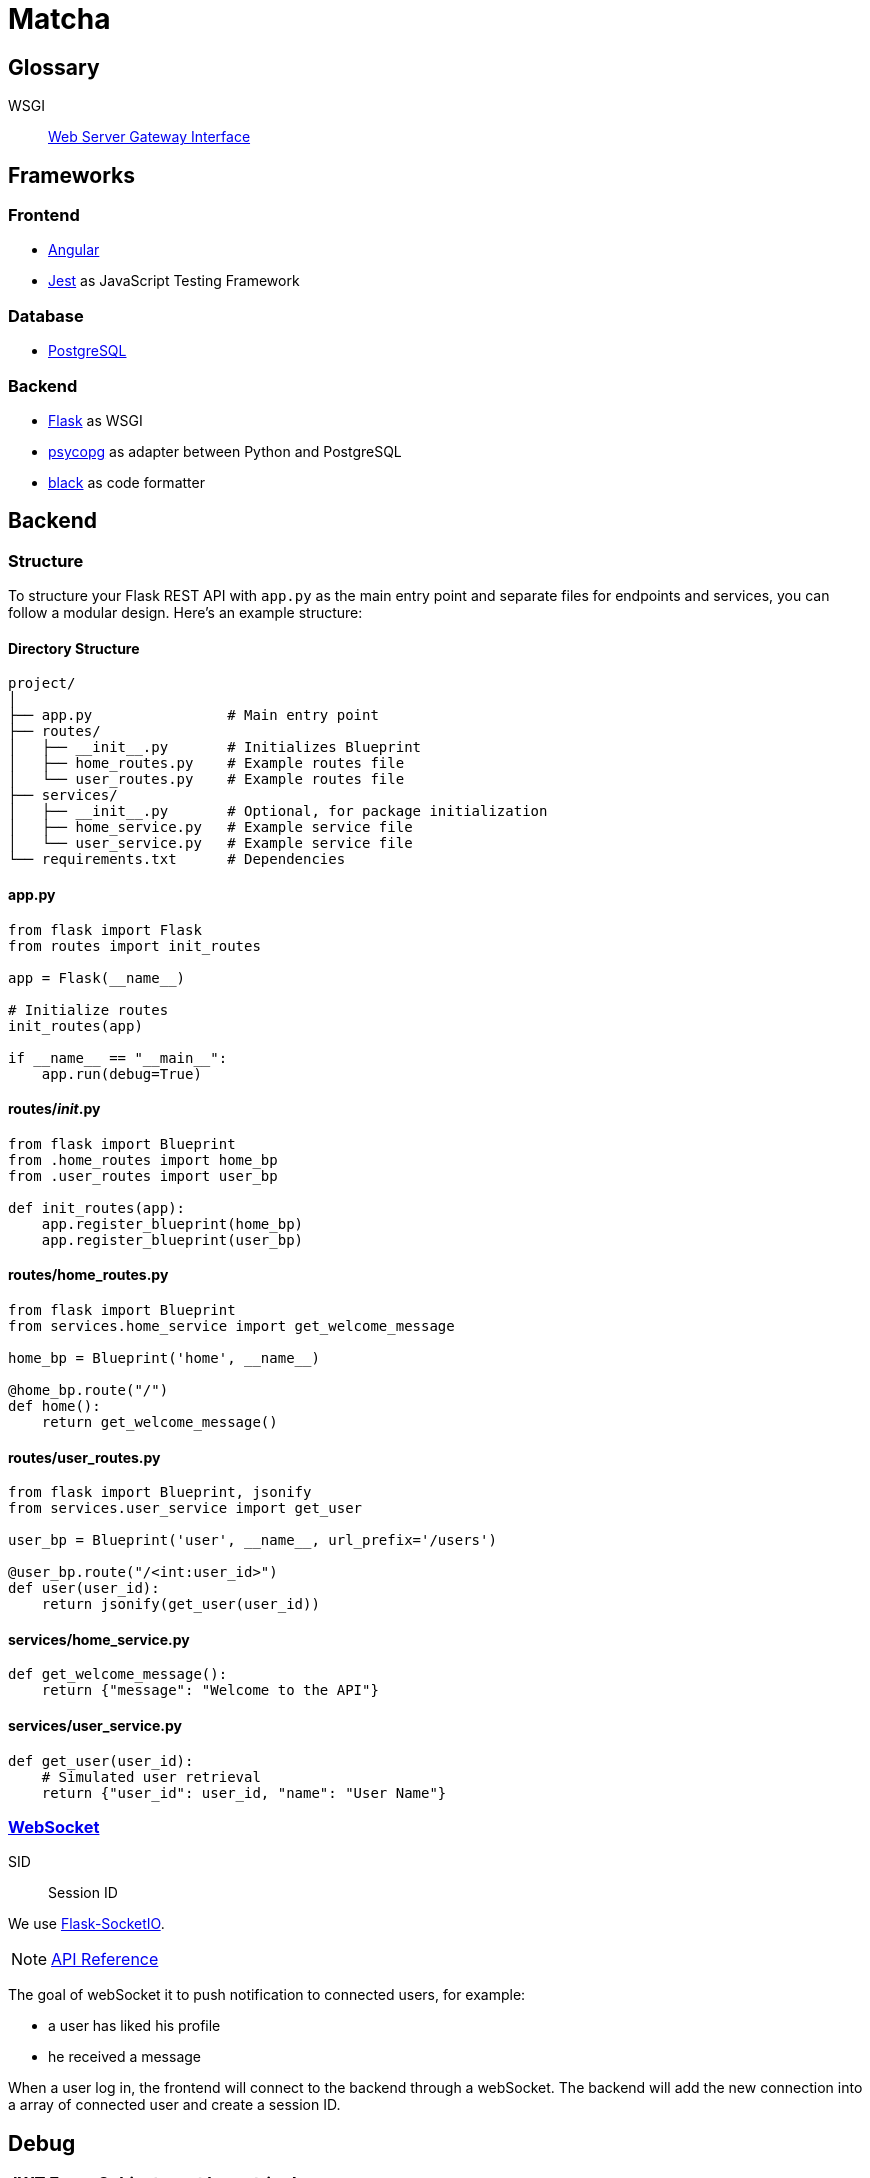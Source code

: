 = Matcha

== Glossary

WSGI:: https://en.wikipedia.org/wiki/Web_Server_Gateway_Interface[Web Server Gateway Interface]

== Frameworks

=== Frontend

* https://angular.dev/[Angular]
* https://jestjs.io/[Jest] as JavaScript Testing Framework

=== Database

* https://www.postgresql.org/[PostgreSQL]

=== Backend

* https://flask.palletsprojects.com/en/3.0.x/quickstart/[Flask] as WSGI
* https://www.psycopg.org/[psycopg] as adapter between Python and PostgreSQL
* https://black.readthedocs.io/en/stable/index.html#[black] as code formatter

== Backend

=== Structure

To structure your Flask REST API with `app.py` as the main entry point and separate files for endpoints and services, you can follow a modular design. Here's an example structure:

==== Directory Structure

----
project/
│
├── app.py                # Main entry point
├── routes/
│   ├── __init__.py       # Initializes Blueprint
│   ├── home_routes.py    # Example routes file
│   └── user_routes.py    # Example routes file
├── services/
│   ├── __init__.py       # Optional, for package initialization
│   ├── home_service.py   # Example service file
│   └── user_service.py   # Example service file
└── requirements.txt      # Dependencies
----

==== app.py

----
from flask import Flask
from routes import init_routes

app = Flask(__name__)

# Initialize routes
init_routes(app)

if __name__ == "__main__":
    app.run(debug=True)
----

==== routes/__init__.py
----
from flask import Blueprint
from .home_routes import home_bp
from .user_routes import user_bp

def init_routes(app):
    app.register_blueprint(home_bp)
    app.register_blueprint(user_bp)
----

==== routes/home_routes.py
----
from flask import Blueprint
from services.home_service import get_welcome_message

home_bp = Blueprint('home', __name__)

@home_bp.route("/")
def home():
    return get_welcome_message()
----

==== routes/user_routes.py
----
from flask import Blueprint, jsonify
from services.user_service import get_user

user_bp = Blueprint('user', __name__, url_prefix='/users')

@user_bp.route("/<int:user_id>")
def user(user_id):
    return jsonify(get_user(user_id))
----

==== services/home_service.py

----
def get_welcome_message():
    return {"message": "Welcome to the API"}
----

==== services/user_service.py

----
def get_user(user_id):
    # Simulated user retrieval
    return {"user_id": user_id, "name": "User Name"}
----

=== https://en.wikipedia.org/wiki/WebSocket[WebSocket]

SID:: Session ID

We use https://flask-socketio.readthedocs.io/en/latest/getting_started.html[Flask-SocketIO].

NOTE: https://flask-socketio.readthedocs.io/en/latest/api.html[API Reference]

The goal of webSocket it to push notification to connected users, for example:

* a user has liked his profile
* he received a message

When a user log in, the frontend will connect to the backend through a webSocket.
The backend will add the new connection into a array of connected user and create a session ID.

== Debug

=== JWT Error: Subject must be a string!

https://github.com/vimalloc/flask-jwt-extended/issues/557[Issue]

Fix with this https://github.com/vimalloc/flask-jwt-extended/issues/557#issuecomment-2483530464[comment]

____
So quickfix is to add
PyJWT==2.9.0
at the top of your requirements.txt file
____
